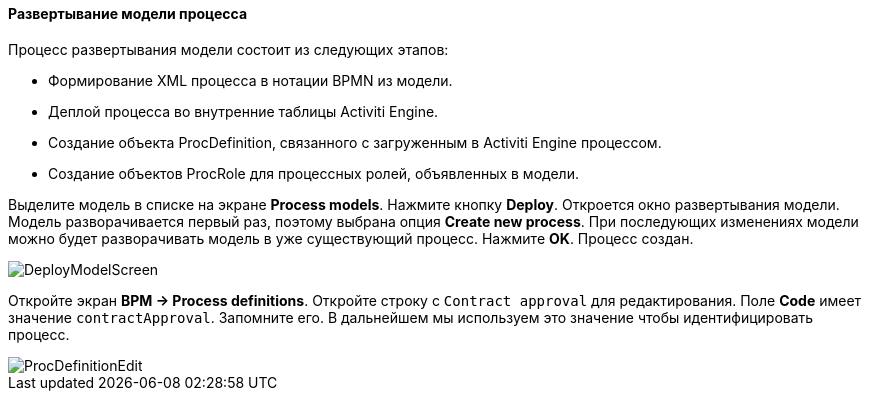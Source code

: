 :sourcesdir: ../../../../source

[[qs_process_model_deployment]]
==== Развертывание модели процесса

Процесс развертывания модели состоит из следующих этапов:

* Формирование XML процесса в нотации BPMN из модели.
* Деплой процесса во внутренние таблицы Activiti Engine.
* Создание объекта ProcDefinition, связанного с загруженным в Activiti Engine процессом.
* Создание объектов ProcRole для процессных ролей, объявленных в модели.

Выделите модель в списке на экране *Process models*. Нажмите кнопку *Deploy*. Откроется окно развертывания модели. Модель разворачивается первый раз, поэтому выбрана опция *Create new process*. При последующих изменениях модели можно будет разворачивать модель в уже существующий процесс. Нажмите *OK*. Процесс создан.

image::DeployModelScreen.png[align="center"]

Откройте экран *BPM -> Process definitions*. Откройте строку с `Contract approval` для редактирования. Поле *Code* имеет значение `contractApproval`. Запомните его. В дальнейшем мы используем это значение чтобы идентифицировать процесс.

image::ProcDefinitionEdit.png[align="center"]

